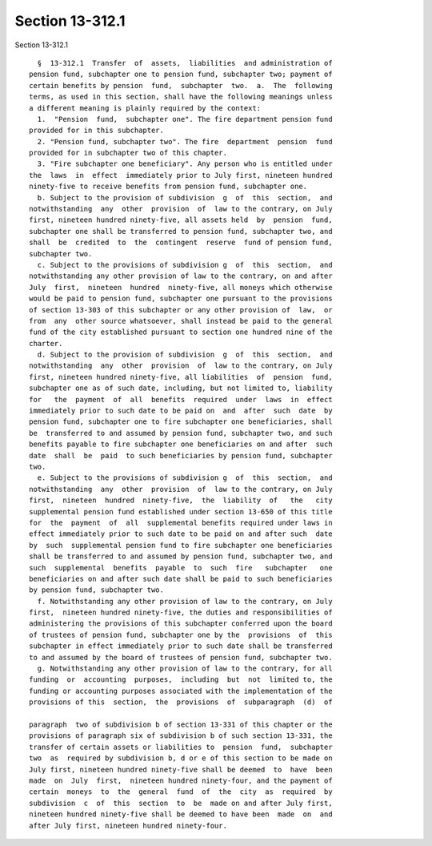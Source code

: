 Section 13-312.1
================

Section 13-312.1 ::    
        
     
        §  13-312.1  Transfer  of  assets,  liabilities  and administration of
      pension fund, subchapter one to pension fund, subchapter two; payment of
      certain benefits by pension  fund,  subchapter  two.  a.  The  following
      terms, as used in this section, shall have the following meanings unless
      a different meaning is plainly required by the context:
        1.  "Pension  fund,  subchapter one". The fire department pension fund
      provided for in this subchapter.
        2. "Pension fund, subchapter two". The fire  department  pension  fund
      provided for in subchapter two of this chapter.
        3. "Fire subchapter one beneficiary". Any person who is entitled under
      the  laws  in  effect  immediately prior to July first, nineteen hundred
      ninety-five to receive benefits from pension fund, subchapter one.
        b. Subject to the provision of subdivision  g  of  this  section,  and
      notwithstanding  any  other  provision  of  law to the contrary, on July
      first, nineteen hundred ninety-five, all assets held  by  pension  fund,
      subchapter one shall be transferred to pension fund, subchapter two, and
      shall  be  credited  to  the  contingent  reserve  fund of pension fund,
      subchapter two.
        c. Subject to the provisions of subdivision g  of  this  section,  and
      notwithstanding any other provision of law to the contrary, on and after
      July  first,  nineteen  hundred  ninety-five, all moneys which otherwise
      would be paid to pension fund, subchapter one pursuant to the provisions
      of section 13-303 of this subchapter or any other provision of  law,  or
      from  any  other source whatsoever, shall instead be paid to the general
      fund of the city established pursuant to section one hundred nine of the
      charter.
        d. Subject to the provision of subdivision  g  of  this  section,  and
      notwithstanding  any  other  provision  of  law to the contrary, on July
      first, nineteen hundred ninety-five, all liabilities  of  pension  fund,
      subchapter one as of such date, including, but not limited to, liability
      for   the  payment  of  all  benefits  required  under  laws  in  effect
      immediately prior to such date to be paid on  and  after  such  date  by
      pension fund, subchapter one to fire subchapter one beneficiaries, shall
      be  transferred to and assumed by pension fund, subchapter two, and such
      benefits payable to fire subchapter one beneficiaries on and after  such
      date  shall  be  paid  to such beneficiaries by pension fund, subchapter
      two.
        e. Subject to the provisions of subdivision g  of  this  section,  and
      notwithstanding  any  other  provision  of  law to the contrary, on July
      first,  nineteen  hundred  ninety-five,  the  liability  of   the   city
      supplemental pension fund established under section 13-650 of this title
      for  the  payment  of  all  supplemental benefits required under laws in
      effect immediately prior to such date to be paid on and after such  date
      by  such  supplemental pension fund to fire subchapter one beneficiaries
      shall be transferred to and assumed by pension fund, subchapter two, and
      such  supplemental  benefits  payable  to  such  fire   subchapter   one
      beneficiaries on and after such date shall be paid to such beneficiaries
      by pension fund, subchapter two.
        f. Notwithstanding any other provision of law to the contrary, on July
      first,  nineteen hundred ninety-five, the duties and responsibilities of
      administering the provisions of this subchapter conferred upon the board
      of trustees of pension fund, subchapter one by the  provisions  of  this
      subchapter in effect immediately prior to such date shall be transferred
      to and assumed by the board of trustees of pension fund, subchapter two.
        g. Notwithstanding any other provision of law to the contrary, for all
      funding  or  accounting  purposes,  including  but  not  limited to, the
      funding or accounting purposes associated with the implementation of the
      provisions of this  section,  the  provisions  of  subparagraph  (d)  of
    
      paragraph  two of subdivision b of section 13-331 of this chapter or the
      provisions of paragraph six of subdivision b of such section 13-331, the
      transfer of certain assets or liabilities to  pension  fund,  subchapter
      two  as  required by subdivision b, d or e of this section to be made on
      July first, nineteen hundred ninety-five shall be deemed  to  have  been
      made  on  July  first,  nineteen hundred ninety-four, and the payment of
      certain  moneys  to  the  general  fund  of  the  city  as  required  by
      subdivision  c  of  this  section  to  be  made on and after July first,
      nineteen hundred ninety-five shall be deemed to have been  made  on  and
      after July first, nineteen hundred ninety-four.
    
    
    
    
    
    
    